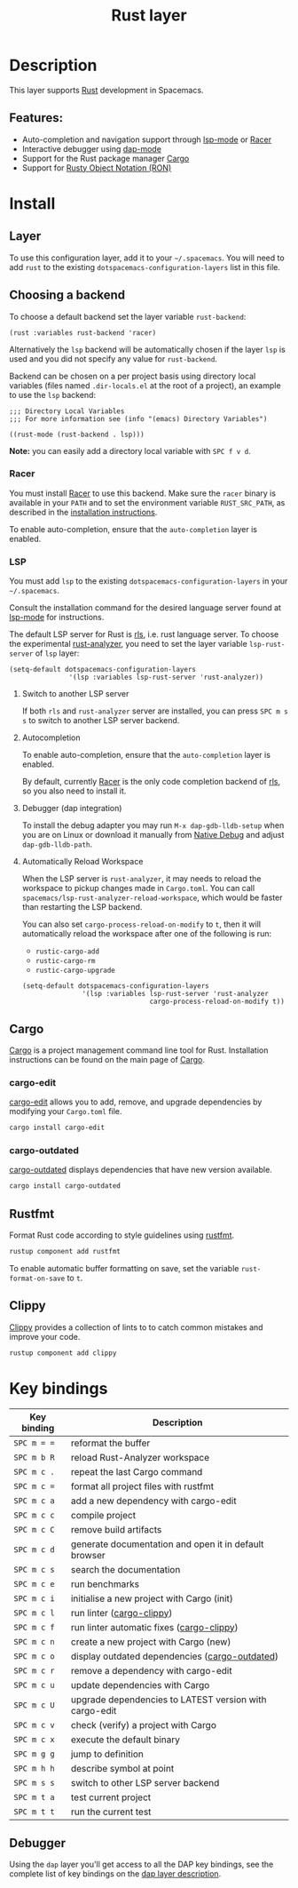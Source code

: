 #+TITLE: Rust layer

#+TAGS: general|layer|multi-paradigm|programming

[[file:img/rust.png]]

* Table of Contents                     :TOC_5_gh:noexport:
- [[#description][Description]]
  - [[#features][Features:]]
- [[#install][Install]]
  - [[#layer][Layer]]
  - [[#choosing-a-backend][Choosing a backend]]
    - [[#racer][Racer]]
    - [[#lsp][LSP]]
      - [[#switch-to-another-lsp-server][Switch to another LSP server]]
      - [[#autocompletion][Autocompletion]]
      - [[#debugger-dap-integration][Debugger (dap integration)]]
      - [[#automatically-reload-workspace][Automatically Reload Workspace]]
  - [[#cargo][Cargo]]
    - [[#cargo-edit][cargo-edit]]
    - [[#cargo-audit][cargo-audit]]
    - [[#cargo-outdated][cargo-outdated]]
  - [[#rustfmt][Rustfmt]]
  - [[#clippy][Clippy]]
- [[#key-bindings][Key bindings]]
  - [[#debugger][Debugger]]

* Description
This layer supports [[https://www.rust-lang.org][Rust]] development in Spacemacs.

** Features:
- Auto-completion and navigation support through [[https://github.com/emacs-lsp/lsp-mode][lsp-mode]] or [[https://github.com/phildawes/racer][Racer]]
- Interactive debugger using [[https://github.com/emacs-lsp/dap-mode][dap-mode]]
- Support for the Rust package manager [[http://doc.crates.io/index.html][Cargo]]
- Support for [[https://github.com/nabero/ron-mode][Rusty Object Notation (RON)]]

* Install
** Layer
To use this configuration layer, add it to your =~/.spacemacs=. You will need to
add =rust= to the existing =dotspacemacs-configuration-layers= list in this
file.

** Choosing a backend
To choose a default backend set the layer variable =rust-backend=:

#+BEGIN_SRC elisp
  (rust :variables rust-backend 'racer)
#+END_SRC

Alternatively the =lsp= backend will be automatically chosen if the layer =lsp=
is used and you did not specify any value for =rust-backend=.

Backend can be chosen on a per project basis using directory local variables
(files named =.dir-locals.el= at the root of a project), an example to use the
=lsp= backend:

#+BEGIN_SRC elisp
  ;;; Directory Local Variables
  ;;; For more information see (info "(emacs) Directory Variables")

  ((rust-mode (rust-backend . lsp)))
#+END_SRC

*Note:* you can easily add a directory local variable with ~SPC f v d~.

*** Racer
You must install [[https://github.com/phildawes/racer][Racer]] to use this backend. Make sure the =racer= binary is available in
your =PATH= and to set the environment variable =RUST_SRC_PATH=, as described in
the [[https://github.com/phildawes/racer#installation][installation instructions]].

To enable auto-completion, ensure that the =auto-completion= layer is enabled.

*** LSP
You must add =lsp= to the existing =dotspacemacs-configuration-layers= in your =~/.spacemacs=.

Consult the installation command for the desired language server found at [[https://github.com/emacs-lsp/lsp-mode][lsp-mode]] for instructions.

The default LSP server for Rust is [[https://github.com/rust-lang/rls][rls]], i.e. rust language server.
To choose the experimental [[https://github.com/rust-analyzer/rust-analyzer][rust-analyzer]], you need to set the layer variable =lsp-rust-server= of =lsp= layer:

#+BEGIN_SRC elisp
  (setq-default dotspacemacs-configuration-layers
                 '(lsp :variables lsp-rust-server 'rust-analyzer))
#+END_SRC

**** Switch to another LSP server
If both =rls= and =rust-analyzer= server are installed, you can press ~SPC m s s~ to switch to another LSP server backend.

**** Autocompletion
To enable auto-completion, ensure that the =auto-completion= layer is enabled.

By default, currently [[https://github.com/phildawes/racer][Racer]] is the only code completion backend of [[https://github.com/rust-lang/rls][rls]], so you also need to install it.

**** Debugger (dap integration)
To install the debug adapter you may run =M-x dap-gdb-lldb-setup= when you are on Linux or download it manually from [[https://marketplace.visualstudio.com/items?itemName=webfreak.debug][Native Debug]] and adjust =dap-gdb-lldb-path=.

**** Automatically Reload Workspace
When the LSP server is =rust-analyzer=, it may needs to reload the workspace to pickup changes made in =Cargo.toml=.
You can call =spacemacs/lsp-rust-analyzer-reload-workspace=, which would be faster than restarting the LSP backend.

You can also set =cargo-process-reload-on-modify= to =t=, then it will automatically reload the workspace after
one of the following is run:
- =rustic-cargo-add=
- =rustic-cargo-rm=
- =rustic-cargo-upgrade=

#+BEGIN_SRC elisp
  (setq-default dotspacemacs-configuration-layers
                 '(lsp :variables lsp-rust-server 'rust-analyzer
                                  cargo-process-reload-on-modify t))
#+END_SRC

** Cargo
[[http://doc.crates.io/index.html][Cargo]] is a project management command line tool for Rust. Installation
instructions can be found on the main page of [[http://doc.crates.io/index.html][Cargo]].

*** cargo-edit
[[https://github.com/killercup/cargo-edit][cargo-edit]] allows you to add, remove, and upgrade dependencies by modifying your =Cargo.toml= file.

#+BEGIN_SRC sh
  cargo install cargo-edit
#+END_SRC

*** cargo-outdated
[[https://github.com/kbknapp/cargo-outdated][cargo-outdated]] displays dependencies that have new version available.

#+BEGIN_SRC sh
  cargo install cargo-outdated
#+END_SRC

** Rustfmt
Format Rust code according to style guidelines using [[https://github.com/rust-lang-nursery/rustfmt][rustfmt]].

#+BEGIN_SRC sh
  rustup component add rustfmt
#+END_SRC

To enable automatic buffer formatting on save, set the variable =rust-format-on-save= to =t=.

** Clippy
[[https://github.com/rust-lang/rust-clippy][Clippy]] provides a collection of lints to to catch common mistakes and improve your code.

#+BEGIN_SRC sh
  rustup component add clippy
#+END_SRC

* Key bindings

| Key binding | Description                                                 |
|-------------+-------------------------------------------------------------|
| ~SPC m = =~ | reformat the buffer                                         |
| ~SPC m b R~ | reload Rust-Analyzer workspace                              |
| ~SPC m c .~ | repeat the last Cargo command                               |
| ~SPC m c =~ | format all project files with rustfmt                       |
| ~SPC m c a~ | add a new dependency with cargo-edit                        |
| ~SPC m c c~ | compile project                                             |
| ~SPC m c C~ | remove build artifacts                                      |
| ~SPC m c d~ | generate documentation and open it in default browser       |
| ~SPC m c s~ | search the documentation                    |
| ~SPC m c e~ | run benchmarks                                              |
| ~SPC m c i~ | initialise a new project with Cargo (init)                  |
| ~SPC m c l~ | run linter ([[https://github.com/arcnmx/cargo-clippy][cargo-clippy]])                                   |
| ~SPC m c f~ | run linter automatic fixes ([[https://github.com/arcnmx/cargo-clippy][cargo-clippy]])                |
| ~SPC m c n~ | create a new project with Cargo (new)                       |
| ~SPC m c o~ | display outdated dependencies ([[https://github.com/kbknapp/cargo-outdated][cargo-outdated]])              |
| ~SPC m c r~ | remove a dependency with cargo-edit                         |
| ~SPC m c u~ | update dependencies with Cargo                              |
| ~SPC m c U~ | upgrade dependencies to LATEST version with cargo-edit      |
| ~SPC m c v~ | check (verify) a project with Cargo                         |
| ~SPC m c x~ | execute the default binary                                  |
| ~SPC m g g~ | jump to definition                                          |
| ~SPC m h h~ | describe symbol at point                                    |
| ~SPC m s s~ | switch to other LSP server backend                          |
| ~SPC m t a~ | test current project                                        |
| ~SPC m t t~ | run the current test                                        |

** Debugger
Using the =dap= layer you'll get access to all the DAP key bindings, see the
complete list of key bindings on the [[https://github.com/syl20bnr/spacemacs/tree/develop/layers/%2Btools/dap#key-bindings][dap layer description]].
